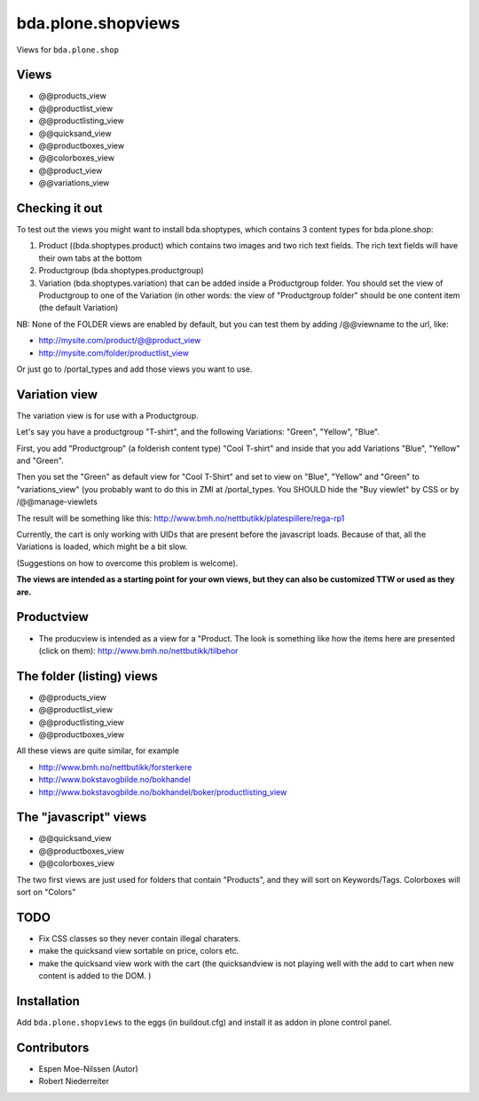 ===================
bda.plone.shopviews
===================

Views for ``bda.plone.shop``


Views
=====

- @@products_view
- @@productlist_view
- @@productlisting_view
- @@quicksand_view
- @@productboxes_view
- @@colorboxes_view
- @@product_view
- @@variations_view


Checking it out
===============

To test out the views you might want to install
bda.shoptypes, which contains 3 content types for bda.plone.shop:

1) Product ((bda.shoptypes.product) which contains two images and two rich text
   fields. The rich text fields will have their own tabs at the bottom
2) Productgroup (bda.shoptypes.productgroup)
3) Variation (bda.shoptypes.variation) that can be added inside a Productgroup
   folder. You should set the view of Productgroup to one of the Variation
   (in other words: the view of "Productgroup folder" should be one content
   item (the default Variation)

NB: None of the FOLDER views are enabled by default, but you can test them by
adding /@@viewname to the url, like:

- http://mysite.com/product/@@product_view
- http://mysite.com/folder/productlist_view

Or just go to /portal_types and add those views you want to use.


Variation view
==============

The variation view is for use with a Productgroup.

Let's say you have a productgroup "T-shirt", and the following
Variations: "Green", "Yellow", "Blue".

First, you add "Productgroup" (a folderish content type) "Cool T-shirt" and
inside that you add Variations "Blue", "Yellow" and "Green". 

Then you set the "Green" as default view for "Cool T-Shirt" and set to view
on "Blue", "Yellow" and "Green" to "variations_view" (you probably want to
do this in ZMI at /portal_types. You SHOULD hide the "Buy viewlet" by CSS
or by /@@manage-viewlets

The result will be something like this:
http://www.bmh.no/nettbutikk/platespillere/rega-rp1

Currently, the cart is only working with UIDs that are present before the
javascript loads. Because of that, all the Variations is loaded, which might
be a bit slow.

(Suggestions on how to overcome this problem is welcome).

**The views are intended as a starting point for your own views, 
but they can also be customized TTW or used as they are.**


Productview
===========

- The producview is intended as a view for a "Product. The look is something
  like how the items here are presented (click on them):
  http://www.bmh.no/nettbutikk/tilbehor


The folder (listing) views
==========================

- @@products_view
- @@productlist_view
- @@productlisting_view
- @@productboxes_view

All these views are quite similar, for example

- http://www.bmh.no/nettbutikk/forsterkere
- http://www.bokstavogbilde.no/bokhandel
- http://www.bokstavogbilde.no/bokhandel/boker/productlisting_view


The "javascript" views
======================

- @@quicksand_view
- @@productboxes_view
- @@colorboxes_view

The two first views are just used for folders that contain "Products", and
they will sort on Keywords/Tags. Colorboxes will sort on "Colors"


TODO
====

- Fix CSS classes so they never contain illegal charaters.
- make the quicksand view sortable on price, colors etc.
- make the quicksand view work with the cart (the quicksandview is not playing
  well with the add to cart when new content is added to the DOM. )


Installation
============

Add ``bda.plone.shopviews`` to the eggs (in buildout.cfg) and install it as
addon in plone control panel.


Contributors
============

- Espen Moe-Nilssen (Autor)
- Robert Niederreiter
